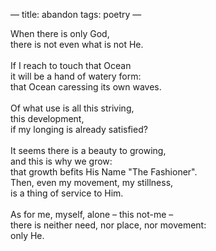 :PROPERTIES:
:ID:       EB3183CD-0A12-4B2C-9C34-8E7A830FCBF0
:SLUG:     abandon
:END:
---
title: abandon
tags: poetry
---

#+BEGIN_VERSE
When there is only God,
there is not even what is not He.

If I reach to touch that Ocean
it will be a hand of watery form:
that Ocean caressing its own waves.

Of what use is all this striving,
this development,
if my longing is already satisfied?

It seems there is a beauty to growing,
and this is why we grow:
that growth befits His Name "The Fashioner".
Then, even my movement, my stillness,
is a thing of service to Him.

As for me, myself, alone -- this not-me --
there is neither need, nor place, nor movement:
only He.
#+END_VERSE
